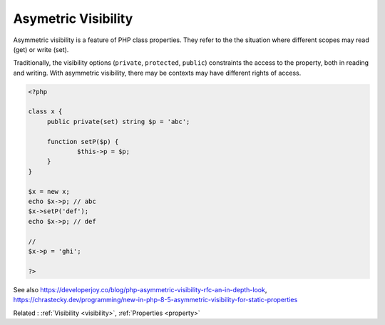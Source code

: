 .. _asymmetric-visibility:
.. _set-visibility:
.. meta::
	:description:
		Asymetric Visibility: Asymmetric visibility is a feature of PHP class properties.
	:twitter:card: summary_large_image
	:twitter:site: @exakat
	:twitter:title: Asymetric Visibility
	:twitter:description: Asymetric Visibility: Asymmetric visibility is a feature of PHP class properties
	:twitter:creator: @exakat
	:twitter:image:src: https://php-dictionary.readthedocs.io/en/latest/_static/logo.png
	:og:image: https://php-dictionary.readthedocs.io/en/latest/_static/logo.png
	:og:title: Asymetric Visibility
	:og:type: article
	:og:description: Asymmetric visibility is a feature of PHP class properties
	:og:url: https://php-dictionary.readthedocs.io/en/latest/dictionary/asymmetric-visibility.ini.html
	:og:locale: en
.. raw:: html

	<script type="application/ld+json">{"@context":"https:\/\/schema.org","@graph":[{"@type":"WebPage","@id":"https:\/\/php-dictionary.readthedocs.io\/en\/latest\/tips\/debug_zval_dump.html","url":"https:\/\/php-dictionary.readthedocs.io\/en\/latest\/tips\/debug_zval_dump.html","name":"Asymetric Visibility","isPartOf":{"@id":"https:\/\/www.exakat.io\/"},"datePublished":"Mon, 25 Aug 2025 04:35:59 +0000","dateModified":"Mon, 25 Aug 2025 04:35:59 +0000","description":"Asymmetric visibility is a feature of PHP class properties","inLanguage":"en-US","potentialAction":[{"@type":"ReadAction","target":["https:\/\/php-dictionary.readthedocs.io\/en\/latest\/dictionary\/Asymetric Visibility.html"]}]},{"@type":"WebSite","@id":"https:\/\/www.exakat.io\/","url":"https:\/\/www.exakat.io\/","name":"Exakat","description":"Smart PHP static analysis","inLanguage":"en-US"}]}</script>


Asymetric Visibility
--------------------

Asymmetric visibility is a feature of PHP class properties. They refer to the the situation where different scopes may read (get) or write (set). 

Traditionally, the visibility options (``private``, ``protected``, ``public``) constraints the access to the property, both in reading and writing. With asymmetric visibility, there may be contexts may have different rights of access.

.. code-block:: php
   
   <?php
   
   class x {
   	public private(set) string $p = 'abc';
   	
   	function setP($p) {
   		$this->p = $p;
   	}
   }
   
   $x = new x;
   echo $x->p; // abc
   $x->setP('def'); 
   echo $x->p; // def
   
   // 
   $x->p = 'ghi';
   
   ?>


See also https://developerjoy.co/blog/php-asymmetric-visibility-rfc-an-in-depth-look, https://chrastecky.dev/programming/new-in-php-8-5-asymmetric-visibility-for-static-properties

Related : :ref:`Visibility <visibility>`, :ref:`Properties <property>`
